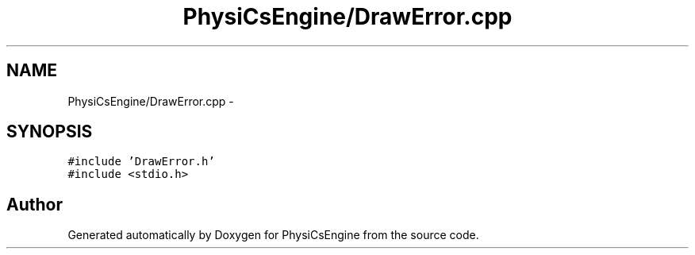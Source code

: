 .TH "PhysiCsEngine/DrawError.cpp" 3 "Tue May 27 2014" "Version 1.0" "PhysiCsEngine" \" -*- nroff -*-
.ad l
.nh
.SH NAME
PhysiCsEngine/DrawError.cpp \- 
.SH SYNOPSIS
.br
.PP
\fC#include 'DrawError\&.h'\fP
.br
\fC#include <stdio\&.h>\fP
.br

.SH "Author"
.PP 
Generated automatically by Doxygen for PhysiCsEngine from the source code\&.

